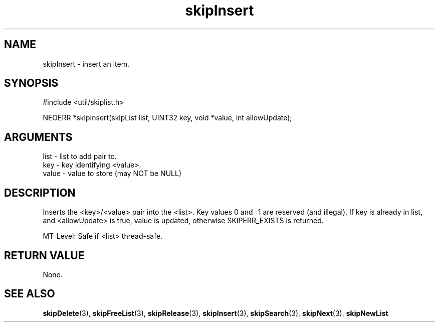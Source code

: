 .TH skipInsert 3 "12 July 2007" "ClearSilver" "util/skiplist.h"

.de Ss
.sp
.ft CW
.nf
..
.de Se
.fi
.ft P
.sp
..
.SH NAME
skipInsert  - insert an item.
.SH SYNOPSIS
.Ss
#include <util/skiplist.h>
.Se
.Ss
NEOERR *skipInsert(skipList list, UINT32 key, void *value, int allowUpdate);

.Se

.SH ARGUMENTS
list - list to add pair to.
.br
key - key identifying <value>.
.br
value - value to store (may NOT be NULL)

.SH DESCRIPTION
Inserts the <key>/<value> pair into the <list>.
Key values 0 and -1 are reserved (and illegal).
If key is already in list, and <allowUpdate> is true, 
value is updated, otherwise SKIPERR_EXISTS is returned.

MT-Level: Safe if <list> thread-safe.

.SH "RETURN VALUE"
None.

.SH "SEE ALSO"
.BR skipDelete "(3), "skipFreeList "(3), "skipRelease "(3), "skipInsert "(3), "skipSearch "(3), "skipNext "(3), "skipNewList
